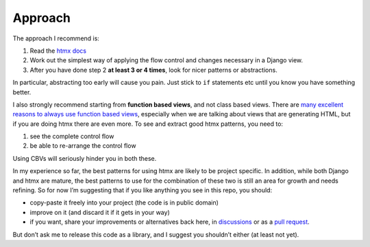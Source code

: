 Approach
========

The approach I recommend is:

1. Read the `htmx docs <https://htmx.org/docs/>`_
2. Work out the simplest way of applying the flow control and changes necessary in a Django view.
3. After you have done step 2 **at least 3 or 4 times**, look for nicer patterns
   or abstractions.

In particular, abstracting too early will cause you pain. Just stick to ``if``
statements etc until you know you have something better.

I also strongly recommend starting from **function based views**, and not class
based views. There are `many excellent reasons to always use function based
views <https://spookylukey.github.io/django-views-the-right-way/>`_, especially
when we are talking about views that are generating HTML, but if you are doing htmx
there are even more. To see and extract good htmx patterns, you need to:

1. see the complete control flow
2. be able to re-arrange the control flow

Using CBVs will seriously hinder you in both these.

In my experience so far, the best patterns for using htmx are likely to be
project specific. In addition, while both Django and htmx are mature, the best
patterns to use for the combination of these two is still an area for growth and
needs refining. So for now I’m suggesting that if you like anything you see in
this repo, you should:

* copy-paste it freely into your project (the code is in public domain)
* improve on it (and discard it if it gets in your way)
* if you want, share your improvements or alternatives back here, in
  `discussions
  <https://github.com/spookylukey/django-htmx-patterns/discussions>`_ or as a
  `pull request <https://github.com/spookylukey/django-htmx-patterns/pulls>`_.

But don’t ask me to release this code as a library, and I suggest you shouldn’t
either (at least not yet).
